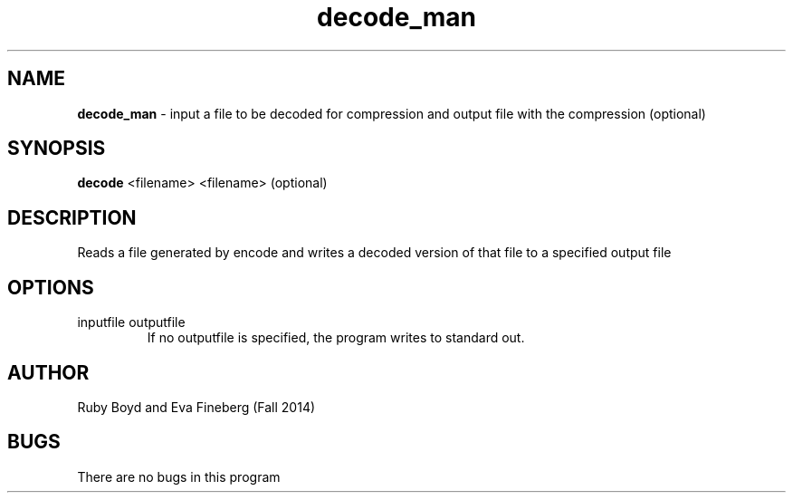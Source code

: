 .\" decode man page for CSCI 241
.\" Eva Fineberg and Ruby Boyd - Fall 2011

.TH decode_man 1 "25 November 2014" "CSCI 241" "Oberlin College"

.SH NAME
.B decode_man
\- input a file to be decoded for compression and output file with the compression (optional)

.SH SYNOPSIS
.B decode
<filename> <filename> (optional)

.SH DESCRIPTION
Reads a file generated by encode and writes a decoded version of that file to a specified output file

.SH OPTIONS
.IP "inputfile outputfile"
If no outputfile is specified, the program writes to standard out.

.SH AUTHOR
Ruby Boyd and Eva Fineberg (Fall 2014)

.SH BUGS
There are no bugs in this program
